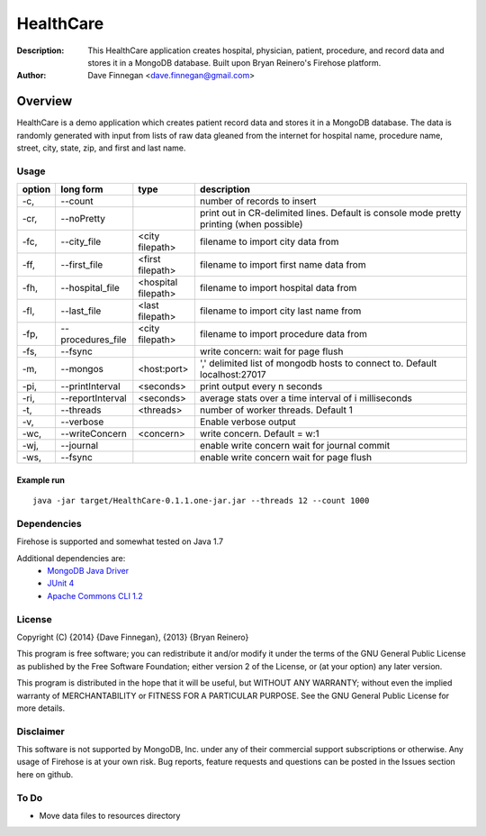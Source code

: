 ========
HealthCare
========

:Description: This HealthCare application creates hospital, physician, patient, procedure, and record data and stores it in a MongoDB database.  Built upon Bryan Reinero's Firehose platform.
:Author: Dave Finnegan <dave.finnegan@gmail.com>

Overview 
========

HealthCare is a demo application which creates patient record data and stores it in a MongoDB database.  The data is randomly generated with input from lists of raw data gleaned from the internet for hospital name, procedure name, street, city, state, zip, and first and last name.

Usage
-----

.. list-table::
   :header-rows: 1
   :widths: 10,25,20,90

   * - **option**
     - **long form**
     - **type**
     - **description**
   * - -c,
     - --count
     -        
     - number of records to insert
   * - -cr,
     - --noPretty
     -        
     - print out in CR-delimited lines. Default is console mode pretty printing (when possible)
   * - -fc,
     - --city_file
     - <city filepath>               
     - filename to import city data from
   * - -ff,
     - --first_file
     - <first filepath>               
     - filename to import first name data from
   * - -fh,
     - --hospital_file
     - <hospital filepath>               
     - filename to import hospital data from
   * - -fl,
     - --last_file
     - <last filepath>               
     - filename to import city last name from
   * - -fp,
     - --procedures_file
     - <city filepath>               
     - filename to import procedure data from
   * - -fs,
     - --fsync 
     -                   
     - write concern: wait for page flush
   * - -m,
     - --mongos 
     - <host:port>           
     - ',' delimited list of mongodb hosts to connect to. Default localhost:27017
   * - -pi,
     - --printInterval  
     - <seconds>
     - print output every n seconds
   * - -ri,
     - --reportInterval
     - <seconds>        
     - average stats over a time interval of i milliseconds
   * - -t,
     - --threads 
     - <threads>         
     - number of worker threads. Default 1
   * - -v,
     - --verbose
     -            
     - Enable verbose output
   * - -wc,
     - --writeConcern 
     - <concern>   
     - write concern. Default = w:1
   * - -wj,
     - --journal
     -                
     - enable write concern wait for journal commit
   * - -ws,
     - --fsync
     -                
     - enable write concern wait for page flush

Example run
~~~~~~~~~~~

::

 java -jar target/HealthCare-0.1.1.one-jar.jar --threads 12 --count 1000

Dependencies
------------

Firehose is supported and somewhat tested on Java 1.7

Additional dependencies are:
    - `MongoDB Java Driver <http://docs.mongodb.org/ecosystem/drivers/java/>`_
    - `JUnit 4 <http://junit.org/>`_
    - `Apache Commons CLI 1.2 <http://commons.apache.org/proper/commons-cli/>`_

    
License
-------
Copyright (C) {2014}  {Dave Finnegan}, {2013}  {Bryan Reinero}

This program is free software; you can redistribute it and/or modify
it under the terms of the GNU General Public License as published by
the Free Software Foundation; either version 2 of the License, or
(at your option) any later version.

This program is distributed in the hope that it will be useful,
but WITHOUT ANY WARRANTY; without even the implied warranty of
MERCHANTABILITY or FITNESS FOR A PARTICULAR PURPOSE.  See the
GNU General Public License for more details.


Disclaimer
----------
This software is not supported by MongoDB, Inc. under any of their commercial support subscriptions or otherwise. Any usage of Firehose is at your own risk. Bug reports, feature requests and questions can be posted in the Issues section here on github.

To Do
-----
- Move data files to resources directory

